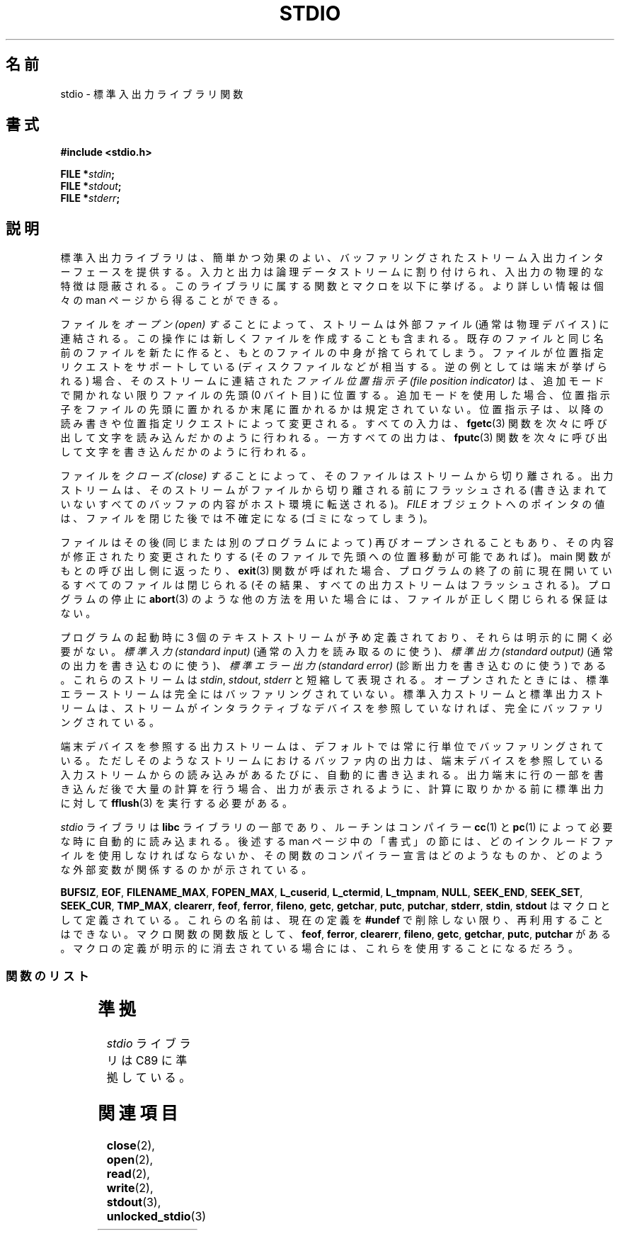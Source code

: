 .\" Copyright (c) 1990, 1991 Regents of the University of California.
.\" All rights reserved.
.\"
.\" Redistribution and use in source and binary forms, with or without
.\" modification, are permitted provided that the following conditions
.\" are met:
.\" 1. Redistributions of source code must retain the above copyright
.\"    notice, this list of conditions and the following disclaimer.
.\" 2. Redistributions in binary form must reproduce the above copyright
.\"    notice, this list of conditions and the following disclaimer in the
.\"    documentation and/or other materials provided with the distribution.
.\" 3. All advertising materials mentioning features or use of this software
.\"    must display the following acknowledgement:
.\"	This product includes software developed by the University of
.\"	California, Berkeley and its contributors.
.\" 4. Neither the name of the University nor the names of its contributors
.\"    may be used to endorse or promote products derived from this software
.\"    without specific prior written permission.
.\"
.\" THIS SOFTWARE IS PROVIDED BY THE REGENTS AND CONTRIBUTORS ``AS IS'' AND
.\" ANY EXPRESS OR IMPLIED WARRANTIES, INCLUDING, BUT NOT LIMITED TO, THE
.\" IMPLIED WARRANTIES OF MERCHANTABILITY AND FITNESS FOR A PARTICULAR PURPOSE
.\" ARE DISCLAIMED.  IN NO EVENT SHALL THE REGENTS OR CONTRIBUTORS BE LIABLE
.\" FOR ANY DIRECT, INDIRECT, INCIDENTAL, SPECIAL, EXEMPLARY, OR CONSEQUENTIAL
.\" DAMAGES (INCLUDING, BUT NOT LIMITED TO, PROCUREMENT OF SUBSTITUTE GOODS
.\" OR SERVICES; LOSS OF USE, DATA, OR PROFITS; OR BUSINESS INTERRUPTION)
.\" HOWEVER CAUSED AND ON ANY THEORY OF LIABILITY, WHETHER IN CONTRACT, STRICT
.\" LIABILITY, OR TORT (INCLUDING NEGLIGENCE OR OTHERWISE) ARISING IN ANY WAY
.\" OUT OF THE USE OF THIS SOFTWARE, EVEN IF ADVISED OF THE POSSIBILITY OF
.\" SUCH DAMAGE.
.\"
.\"     @(#)stdio.3	6.5 (Berkeley) 5/6/91
.\"
.\" Converted for Linux, Mon Nov 29 16:07:22 1993, faith@cs.unc.edu
.\" Modified, 2001-12-26, aeb
.\"
.\" Japanese Version Copyright (c) 1997 YOSHINO Takashi
.\"       all rights reserved.
.\" Translated Mon Jan 20 23:06:18 JST 1997
.\"       by YOSHINO Takashi <yoshino@civil.jcn.nihon-u.ac.jp>
.\" Updated & Modified Thu Feb 14 21:39:49 JST 2002
.\"       by Yuichi SATO <ysato@h4.dion.ne.jp>
.\" Updated & Modified Sun Sep  7 14:36:19 JST 2003
.\"       by Yuichi SATO <ysato444@yahoo.co.jp>
.\" Updated & Modified Sat Jan 17 03:18:29 JST 2004 by Yuichi SATO
.\"
.\"WORD: position indicator   位置指示子
.\"WORD: positioning requests 位置指定リクエスト
.\"
.TH STDIO 3  2001-12-26 "" "Linux Programmer's Manual"
.SH 名前
stdio \- 標準入出力ライブラリ関数
.SH 書式
.B #include <stdio.h>
.sp
.BI "FILE *" stdin ;
.br
.BI "FILE *" stdout ;
.br
.BI "FILE *" stderr ;
.SH 説明
標準入出力ライブラリは、簡単かつ効果のよい、
バッファリングされたストリーム入出力インターフェースを提供する。
入力と出力は論理データストリームに割り付けられ、
入出力の物理的な特徴は隠蔽される。
このライブラリに属する関数とマクロを以下に挙げる。
より詳しい情報は個々の man ページから得ることができる。
.PP
ファイルを
.I オープン (open) する
ことによって、
ストリームは外部ファイル (通常は物理デバイス) に連結される。
この操作には新しくファイルを作成することも含まれる。
既存のファイルと同じ名前のファイルを新たに作ると、
もとのファイルの中身が捨てられてしまう。
ファイルが位置指定リクエストをサポートしている
(ディスクファイルなどが相当する。逆の例としては端末が挙げられる) 場合、
そのストリームに連結された
.I ファイル位置指示子 (file position indicator)
は、追加モードで開かれない限りファイルの先頭 (0 バイト目) に位置する。
追加モードを使用した場合、
位置指示子をファイルの先頭に置かれるか末尾に置かれるかは規定されていない。
位置指示子は、
以降の読み書きや位置指定リクエストによって変更される。
すべての入力は、
.BR fgetc (3)
関数を次々に呼び出して文字を読み込んだかのように行われる。
一方すべての出力は、
.BR fputc (3)
関数を次々に呼び出して文字を書き込んだかのように行われる。
.PP
ファイルを
.I クローズ (close) する
ことによって、そのファイルはストリームから切り離される。
出力ストリームは、そのストリームがファイルから切り離される前にフラッシュされる
(書き込まれていないすべてのバッファの内容がホスト環境に転送される)。
.I FILE
オブジェクトへのポインタの値は、
ファイルを閉じた後では不確定になる (ゴミになってしまう)。
.PP
ファイルはその後 (同じまたは別のプログラムによって)
再びオープンされることもあり、
その内容が修正されたり変更されたりする
(そのファイルで先頭への位置移動が可能であれば)。
main 関数がもとの呼び出し側に返ったり、
.BR exit (3)
関数が呼ばれた場合、
プログラムの終了の前に
現在開いているすべてのファイルは閉じられる
(その結果、すべての出力ストリームはフラッシュされる)。
プログラムの停止に
.BR abort (3)
のような他の方法を用いた場合には、
ファイルが正しく閉じられる保証はない。
.PP
プログラムの起動時に 3 個のテキストストリームが予め定義されており、
それらは明示的に開く必要がない。
.I 標準入力 (standard input)
(通常の入力を読み取るのに使う)、
.I 標準出力 (standard output)
(通常の出力を書き込むのに使う)、
.I 標準エラー出力 (standard error)
(診断出力を書き込むのに使う) である。
これらのストリームは
.IR stdin ,
.IR stdout ,
.I stderr
と短縮して表現される。
オープンされたときには、
標準エラーストリームは
完全にはバッファリングされていない。
標準入力ストリームと標準出力ストリームは、
ストリームがインタラクティブなデバイスを参照していなければ、
完全にバッファリングされている。
.PP
端末デバイスを参照する出力ストリームは、
デフォルトでは常に行単位でバッファリングされている。
ただしそのようなストリームにおけるバッファ内の出力は、
端末デバイスを参照している入力ストリームからの読み込みがあるたびに、
自動的に書き込まれる。
出力端末に行の一部を書き込んだ後で大量の計算を行う場合、
出力が表示されるように、計算に取りかかる前に標準出力に対して
.BR fflush (3)
を実行する必要がある。
.PP
.I stdio
ライブラリは
.B libc
ライブラリの一部であり、ルーチンは
コンパイラー
.BR cc (1)
と
.BR pc (1)
によって必要な時に自動的に読み込まれる。
後述する man ページ中の「書式」の節には、
どのインクルードファイルを使用しなければならないか、
その関数のコンパイラー宣言はどのようなものか、
どのような外部変数が関係するのかが示されている。
.PP
.BR BUFSIZ ,
.BR EOF ,
.BR FILENAME_MAX ,
.BR FOPEN_MAX ,
.BR L_cuserid ,
.BR L_ctermid ,
.BR L_tmpnam ,
.BR NULL ,
.BR SEEK_END ,
.BR SEEK_SET ,
.BR SEEK_CUR ,
.BR TMP_MAX ,
.BR clearerr ,
.BR feof ,
.BR ferror ,
.BR fileno ,
.\" Not on Linux: .BR fropen ,
.\" Not on Linux: .BR fwopen ,
.BR getc ,
.BR getchar ,
.BR putc ,
.BR putchar ,
.BR stderr ,
.BR stdin ,
.B stdout
はマクロとして定義されている。
これらの名前は、現在の定義を
.B #undef
で削除しない限り、再利用することはできない。
マクロ関数の関数版として、
.BR feof ,
.BR ferror ,
.BR clearerr ,
.BR fileno ,
.BR getc ,
.BR getchar ,
.BR putc ,
.B putchar
がある。
マクロの定義が明示的に消去されている場合には、
これらを使用することになるだろう。
.SS 関数のリスト
.TS
;
lb lb
lb l.
関数	説明
_
clearerr	ストリームの状態の確認とリセット
fclose	ストリームをクローズする
fdopen	ストリームをオープンする
feof	ストリームの状態の確認とリセット
ferror	ストリームの状態の確認とリセット
fflush	ストリームをフラッシュする
fgetc	次の文字または語を入力ストリームから獲得する
fgetpos	ストリームの位置を取得する
.\"nakano ↑原文違うのでは?
fgets	ストリームから行を取得する
fileno	引き数であるストリームの整数値のディスクリプタを返す
fopen	ストリームをオープンする
fprintf	書式付き出力変換
fpurge	ストリームをフラッシュする
fputc	文字または語をストリームに出力する
fputs	行をストリームに出力する
fread	バイナリーストリーム入出力
freopen	ストリームをオープンする
fscanf	書式付き入力変換
fseek	ストリームの位置指示子を移動する
fsetpos	ストリームの位置指示子を移動する
ftell	ストリームの位置を取得する
.\"nakano ↑これも。
fwrite	バイナリーストリーム入出力
getc	次の文字または語を入力ストリームから取得する
getchar	次の文字または語を入力ストリームから取得する
gets	行を入力ストリームから取得する
getw	次の文字または語を入力ストリームから取得する
mktemp	他と重ならないテンポラリファイル名を作る
perror	システムエラーメッセージ
printf	書式付き出力変換
putc	文字または語をストリームに出力する
putchar	文字または語をストリームに出力する
puts	行をストリームに出力する
putw	文字または語をストリームに出力する
remove	ディレクトリエントリを削除する
rewind	ストリームの位置指示子を移動する
scanf	書式付き入力変換
setbuf	ストリームのバッファリングの操作
setbuffer	ストリームのバッファリングの操作
setlinebuf	ストリームのバッファリングの操作
setvbuf	ストリームのバッファリングの操作
sprintf	書式付き出力変換
sscanf	書式付き入力変換
strerror	システムエラーメッセージ
sys_errlist	システムエラーメッセージ
sys_nerr	システムエラーメッセージ
tempnam	テンポラリファイルの操作
tmpfile	テンポラリファイルの操作
tmpnam	テンポラリファイルの操作
ungetc	入力ストリームへ 1 文字戻す。
vfprintf	書式付き出力変換
vfscanf	書式付き入力変換
vprintf	書式付き出力変換
vscanf	書式付き入力変換
vsprintf	書式付き出力変換
vsscanf	書式付き入力変換
.TE
.SH 準拠
.I stdio
ライブラリは C89 に準拠している。
.SH 関連項目
.BR close (2),
.BR open (2),
.BR read (2),
.BR write (2),
.BR stdout (3),
.BR unlocked_stdio (3)

